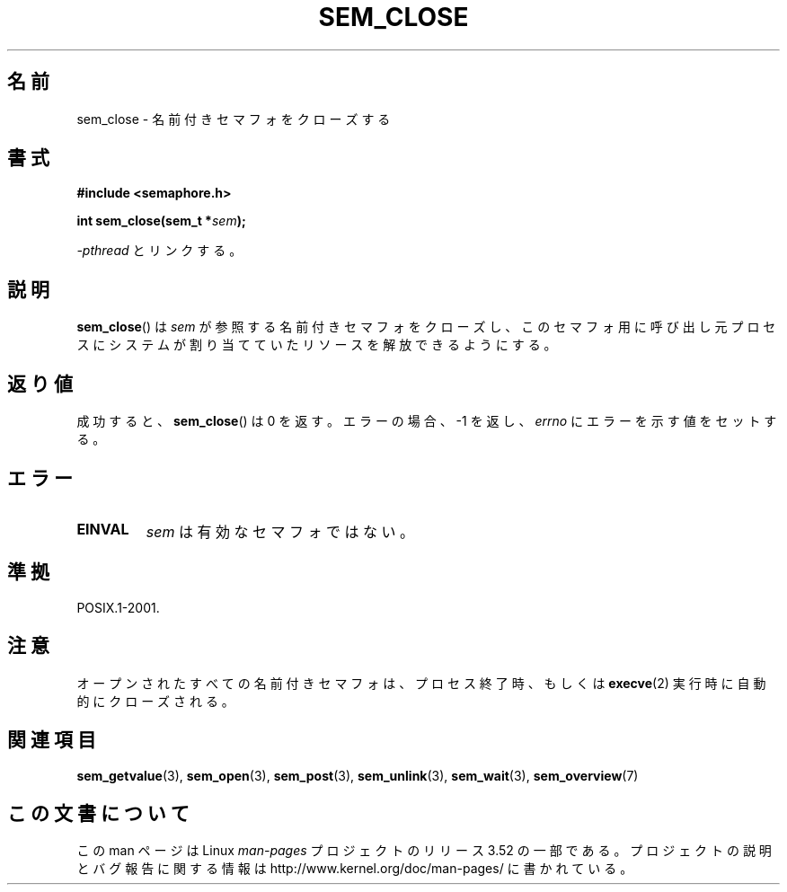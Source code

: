 .\" t
.\" Copyright (C) 2006 Michael Kerrisk <mtk.manpages@gmail.com>
.\"
.\" %%%LICENSE_START(VERBATIM)
.\" Permission is granted to make and distribute verbatim copies of this
.\" manual provided the copyright notice and this permission notice are
.\" preserved on all copies.
.\"
.\" Permission is granted to copy and distribute modified versions of this
.\" manual under the conditions for verbatim copying, provided that the
.\" entire resulting derived work is distributed under the terms of a
.\" permission notice identical to this one.
.\"
.\" Since the Linux kernel and libraries are constantly changing, this
.\" manual page may be incorrect or out-of-date.  The author(s) assume no
.\" responsibility for errors or omissions, or for damages resulting from
.\" the use of the information contained herein.  The author(s) may not
.\" have taken the same level of care in the production of this manual,
.\" which is licensed free of charge, as they might when working
.\" professionally.
.\"
.\" Formatted or processed versions of this manual, if unaccompanied by
.\" the source, must acknowledge the copyright and authors of this work.
.\" %%%LICENSE_END
.\"
.\"*******************************************************************
.\"
.\" This file was generated with po4a. Translate the source file.
.\"
.\"*******************************************************************
.TH SEM_CLOSE 3 2012\-05\-13 Linux "Linux Programmer's Manual"
.SH 名前
sem_close \- 名前付きセマフォをクローズする
.SH 書式
.nf
\fB#include <semaphore.h>\fP
.sp
\fBint sem_close(sem_t *\fP\fIsem\fP\fB);\fP
.fi
.sp
\fI\-pthread\fP とリンクする。
.SH 説明
\fBsem_close\fP()  は \fIsem\fP が参照する名前付きセマフォをクローズし、 このセマフォ用に呼び出し元プロセスにシステムが割り当てていた
リソースを解放できるようにする。
.SH 返り値
成功すると、 \fBsem_close\fP()  は 0 を返す。エラーの場合、\-1 を返し、 \fIerrno\fP にエラーを示す値をセットする。
.SH エラー
.TP 
\fBEINVAL\fP
\fIsem\fP は有効なセマフォではない。
.SH 準拠
POSIX.1\-2001.
.SH 注意
オープンされたすべての名前付きセマフォは、プロセス終了時、もしくは \fBexecve\fP(2)  実行時に自動的にクローズされる。
.SH 関連項目
\fBsem_getvalue\fP(3), \fBsem_open\fP(3), \fBsem_post\fP(3), \fBsem_unlink\fP(3),
\fBsem_wait\fP(3), \fBsem_overview\fP(7)
.SH この文書について
この man ページは Linux \fIman\-pages\fP プロジェクトのリリース 3.52 の一部
である。プロジェクトの説明とバグ報告に関する情報は
http://www.kernel.org/doc/man\-pages/ に書かれている。
